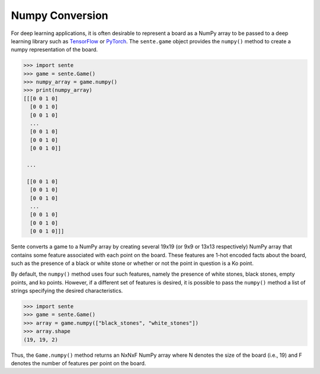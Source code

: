 Numpy Conversion
================

For deep learning applications, it is often desirable to represent a board as a NumPy array to be passed to a deep learning library such as `TensorFlow <https://www.tensorflow.org>`_ or `PyTorch <https://pytorch.org>`_.
The ``sente.game`` object provides the ``numpy()`` method to create a numpy representation of the board.

.. code-block:: python

    >>> import sente
    >>> game = sente.Game()
    >>> numpy_array = game.numpy()
    >>> print(numpy_array)
    [[[0 0 1 0]
      [0 0 1 0]
      [0 0 1 0]
      ...
      [0 0 1 0]
      [0 0 1 0]
      [0 0 1 0]]

     ...

     [[0 0 1 0]
      [0 0 1 0]
      [0 0 1 0]
      ...
      [0 0 1 0]
      [0 0 1 0]
      [0 0 1 0]]]

.. doctest:: python
    :hide:

    >>> import sente
    >>> game = sente.Game()
    >>> numpy_array = game.numpy()
    >>> print(numpy_array)
    [[[0 0 1 0]
      [0 0 1 0]
      [0 0 1 0]
      ...
      [0 0 1 0]
      [0 0 1 0]
      [0 0 1 0]]]


Sente converts a game to a NumPy array by creating several 19x19 (or 9x9 or 13x13 respectively) NumPy array that contains some feature associated with each point on the board.
These features are 1-hot encoded facts about the board, such as the presence of a black or white stone or whether or not the point in question is a Ko point.

By default, the ``numpy()`` method uses four such features, namely the presence of white stones, black stones, empty points, and ko points.
However, if a different set of features is desired, it is possible to pass the ``numpy()`` method a list of strings specifying the desired characteristics.

.. code-block:: python

    >>> import sente
    >>> game = sente.Game()
    >>> array = game.numpy(["black_stones", "white_stones"])
    >>> array.shape
    (19, 19, 2)

.. doctest:: python
    :hide:

    >>> import sente
    >>> game = sente.Game()
    >>> array = game.numpy(["black_stones", "white_stones"])
    >>> array.shape
    (19, 19, 2)

Thus, the ``Game.numpy()`` method returns an NxNxF NumPy array where N denotes the size of the board (i.e., 19) and F denotes the number of features per point on the board.